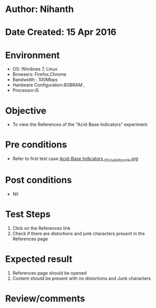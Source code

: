 * Author: Nihanth
* Date Created: 15 Apr 2016
* Environment
  - OS: Windows 7, Linux
  - Browsers: Firefox,Chrome
  - Bandwidth : 100Mbps
  - Hardware Configuration:8GBRAM , 
  - Processor:i5

* Objective
  - To view the References of the "Acid-Base Indicators" experiment

* Pre conditions
  - Refer to first test case [[https://github.com/Virtual-Labs/physical-sciences-iiith/blob/master/test-cases/integration_test-cases/Acid-Base Indicators /Acid-Base Indicators _01_Usability_smk.org][Acid-Base Indicators _01_Usability_smk.org]]

* Post conditions
  - Nil
* Test Steps
  1. Click on the References link 
  2. Check if there are distortions and junk characters present in the References page

* Expected result
  1. References page should be opened
  2. Content should be present with no distortions and Junk characters

* Review/comments


